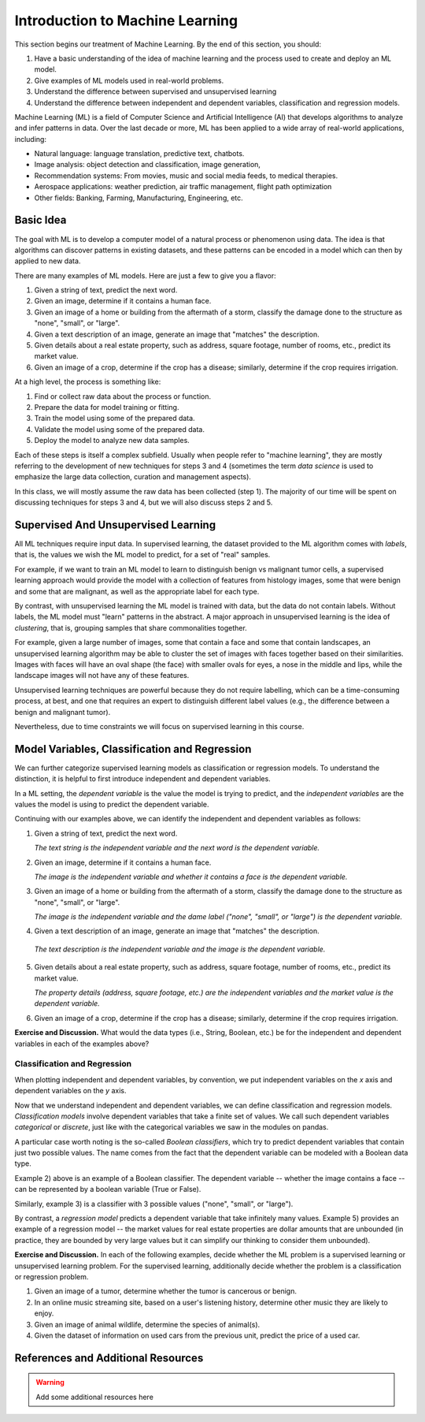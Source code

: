 Introduction to Machine Learning
=================================

This section begins our treatment of Machine Learning. By the end of this section, 
you should:

1. Have a basic understanding of the idea of machine learning and the process used to 
   create and deploy an ML model. 
2. Give examples of ML models used in real-world problems. 
3. Understand the difference between supervised and unsupervised learning 
4. Understand the difference between independent and dependent variables, classification and 
   regression models. 


Machine Learning (ML) is a field of Computer Science and Artificial Intelligence (AI) that develops 
algorithms to analyze and infer patterns in data. Over the last decade or more, ML has been  
applied to a wide array of real-world applications, including:

* Natural language: language translation, predictive text, chatbots.
* Image analysis: object detection and classification, image generation, 
* Recommendation systems: From movies, music and social media feeds, to medical therapies.
* Aerospace applications: weather prediction, air traffic management, flight path optimization 
* Other fields: Banking, Farming, Manufacturing, Engineering, etc. 

Basic Idea
----------

The goal with ML is to develop a computer model of a natural process or phenomenon using data.
The idea is that algorithms can discover patterns in existing datasets, and these patterns can 
be encoded in a model which can then by applied to new data. 

There are many examples of ML models. Here are just a few to give you a flavor:

1. Given a string of text, predict the next word. 
2. Given an image, determine if it contains a human face. 
3. Given an image of a home or building from the aftermath of a storm, classify the damage done 
   to the structure as "none", "small", or "large".
4. Given a text description of an image, generate an image that "matches" the description. 
5. Given details about a real estate property, such as address, square footage, number of rooms, 
   etc., predict its market value. 
6. Given an image of a crop, determine if the crop has a disease; similarly, determine if the crop
   requires irrigation. 


At a high level, the process is something like:

1. Find or collect raw data about the process or function.
2. Prepare the data for model training or fitting. 
3. Train the model using some of the prepared data. 
4. Validate the model using some of the prepared data. 
5. Deploy the model to analyze new data samples.

Each of these steps is itself a complex subfield. Usually when people refer to "machine learning", they
are mostly referring to the development of new techniques for steps 3 and 4 (sometimes the term 
*data science* is used to emphasize the large data collection, curation and management aspects). 

In this class, we will mostly assume the raw data has been collected (step 1). The majority of 
our time will be spent on discussing techniques for steps 3 and 4, but we will also discuss steps 2 
and 5.



Supervised And Unsupervised Learning
------------------------------------

All ML techniques require input data. In supervised learning, the dataset provided to the ML 
algorithm comes with *labels*, that is, the values we wish the ML model to predict, for a set 
of "real" samples. 

For example, if we want to train an ML model to learn to distinguish benign vs malignant tumor cells, 
a supervised learning approach would provide the model with a collection of features from histology images, 
some that were benign and some that are malignant, as well as the appropriate label 
for each type. 

By contrast, with unsupervised learning the ML model is trained with data, but the data do not 
contain labels. Without labels, the ML model must "learn" patterns in the abstract. 
A major approach in unsupervised learning is the idea of *clustering*, that is, grouping samples 
that share commonalities together. 

For example, given a large number of images, some that contain 
a face and some that contain landscapes, an unsupervised learning algorithm may be able to 
cluster the set of images with faces together based on their similarities. Images with faces will
have an oval shape (the face) with smaller ovals for eyes, a nose in the middle and lips, while 
the landscape images will not have any of these features. 

Unsupervised learning techniques are powerful because they do not require labelling, which can 
be a time-consuming process, at best, and one that requires an expert to distinguish different 
label values (e.g., the difference between a benign and malignant tumor). 

Nevertheless, due to time constraints we will focus on supervised learning in this course.


Model Variables, Classification and Regression
----------------------------------------------

We can further categorize supervised learning models as classification or regression models. 
To understand the distinction, it is helpful to first introduce independent and dependent 
variables. 

In a ML setting, the *dependent variable* is the value the model is trying to predict, and 
the *independent variables* are the values the model is using to predict the dependent variable. 

Continuing with our examples above, we can identify the independent and dependent variables as 
follows:

1. Given a string of text, predict the next word. 

   *The text string is the independent variable and the next word is the dependent variable.*

2. Given an image, determine if it contains a human face. 

   *The image is the independent variable and whether it contains a face is the dependent variable.*

3. Given an image of a home or building from the aftermath of a storm, classify the damage done 
   to the structure as "none", "small", or "large".

   *The image is the independent variable and the dame label ("none", "small", or "large") is the dependent variable.*

4. Given a text description of an image, generate an image that "matches" the description. 

  *The text description is the independent variable and the image is the dependent variable.*

5. Given details about a real estate property, such as address, square footage, number of rooms, 
   etc., predict its market value. 

   *The property details (address, square footage, etc.) are the independent variables and the market value is the dependent variable.*

6. Given an image of a crop, determine if the crop has a disease; similarly, determine if the crop
   requires irrigation. 

**Exercise and Discussion.** What would the data types (i.e., String, Boolean, etc.) be for 
the independent and dependent variables in each of the examples above?

Classification and Regression
^^^^^^^^^^^^^^^^^^^^^^^^^^^^^

When plotting independent and dependent variables, by convention, we put independent variables on the
*x* axis and dependent variables on the *y* axis. 

Now that we understand independent and dependent variables, we can define classification and 
regression models. *Classification models* involve dependent variables that take a finite set of 
values. We call such dependent variables *categorical* or *discrete*, just like with the categorical 
variables we saw in the modules on pandas.

A particular case worth noting is the so-called *Boolean classifiers*, which try to
predict dependent variables that contain just two possible values. The name comes from the 
fact that the dependent variable can be modeled with a Boolean data type.

Example 2) above is an example of a Boolean classifier. The dependent variable -- whether the image
contains a face -- can be represented by a boolean variable (True or False). 

Similarly, example 3) is a classifier with 3 possible values ("none", "small", or "large").

By contrast, a *regression model* predicts a dependent variable that take infinitely many 
values. Example 5) provides an example of a regression model -- the market values for real estate
properties are dollar amounts that are unbounded (in practice, they are bounded by very large 
values but it can simplify our thinking to consider them unbounded).

**Exercise and Discussion.** In each of the following examples, decide whether the 
ML problem is a supervised learning or unsupervised learning problem. For the supervised learning, 
additionally decide whether the problem is a classification or regression problem.

1. Given an image of a tumor, determine whether the tumor is cancerous or benign. 
2. In an online music streaming site, based on a user's listening history, determine other music they 
   are likely to enjoy.
3. Given an image of animal wildlife, determine the species of animal(s). 
4. Given the dataset of information on used cars from the previous unit, predict the price of a used 
   car. 



References and Additional Resources
-----------------------------------

.. warning::

   Add some additional resources here